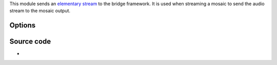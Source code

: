 .. raw:: mediawiki

   {{Mosaic framework}}

.. raw:: mediawiki

   {{Module|name=bridge-out|type=Stream output|first_version=0.8.2|description=Send an [[elementary stream]] to the bridge framework|sc=bridge-out}}

This module sends an `elementary stream <elementary_stream>`__ to the bridge framework. It is used when streaming a mosaic to send the audio stream to the mosaic output.

Options
-------

.. raw:: mediawiki

   {{Option
   |name=sout-bridge-out-id
   |value=integer
   |default=0
   |description=Integer identifier for this elementary stream. This will be used to "find" this stream later.
   }}

.. raw:: mediawiki

   {{Option
   |name=sout-bridge-out-in-name
   |value=string
   |default="default"
   |description=Name of the destination bridge-in. If you do not need more than one bridge-in at a time, you can discard this option.
   }}

Source code
-----------

-  

   .. raw:: mediawiki

      {{VLCSourceFile|modules/stream_out/bridge.c}}

.. raw:: mediawiki

   {{Documentation footer}}
